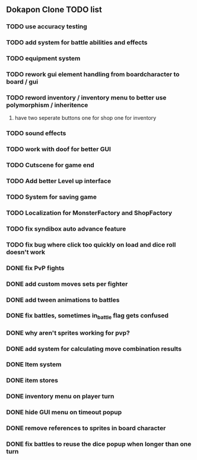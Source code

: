 ** Dokapon Clone TODO list
*** TODO use accuracy testing
*** TODO add system for battle abilities and effects
*** TODO equipment system
*** TODO rework gui element handling from boardcharacter to board / gui
*** TODO reword inventory / inventory menu to better use polymorphism / inheritence
**** have two seperate buttons one for shop one for inventory
*** TODO sound effects
*** TODO work with doof for better GUI
*** TODO Cutscene for game end
*** TODO Add better Level up interface
*** TODO System for saving game
*** TODO Localization for MonsterFactory and ShopFactory
*** TODO fix syndibox auto advance feature
*** TODO fix bug where click too quickly on load and dice roll doesn't work
*** DONE fix PvP fights
    CLOSED: [2020-01-29 Wed 20:03]
*** DONE add custom moves sets per fighter
    CLOSED: [2020-01-30 Thu 14:53]
*** DONE add tween animations to battles
    CLOSED: [2020-01-31 Fri 12:45]
*** DONE fix battles, sometimes in_battle flag gets confused
    CLOSED: [2020-01-29 Wed 21:36]
*** DONE why aren't sprites working for pvp?
    CLOSED: [2020-01-31 Fri 11:05]
*** DONE add system for calculating move combination results
    CLOSED: [2020-02-13 Thu 13:13]
*** DONE Item system
    CLOSED: [2020-02-10 Mon 11:42]
*** DONE item stores
    CLOSED: [2020-02-08 Sat 14:53]
*** DONE inventory menu on player turn
    CLOSED: [2020-02-10 Mon 11:42]
*** DONE hide GUI menu on timeout popup
    CLOSED: [2020-02-13 Thu 13:12]
*** DONE remove references to sprites in board character
    CLOSED: [2020-02-11 Tue 10:53]
*** DONE fix battles to reuse the dice popup when longer than one turn
    CLOSED: [2020-02-13 Thu 13:12]
